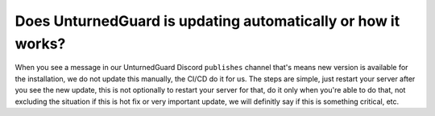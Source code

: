 Does UnturnedGuard is updating automatically or how it works?
=============================================================

When you see a message in our UnturnedGuard Discord ``publishes`` channel that's means new version is available for the installation, we do not update this manually, the CI/CD do it for us.
The steps are simple, just restart your server after you see the new update, this is not optionally to restart your server for that, do it only when you're able to do that, not excluding the situation if this is hot fix or very important update, we will definitly say if this is something critical, etc.